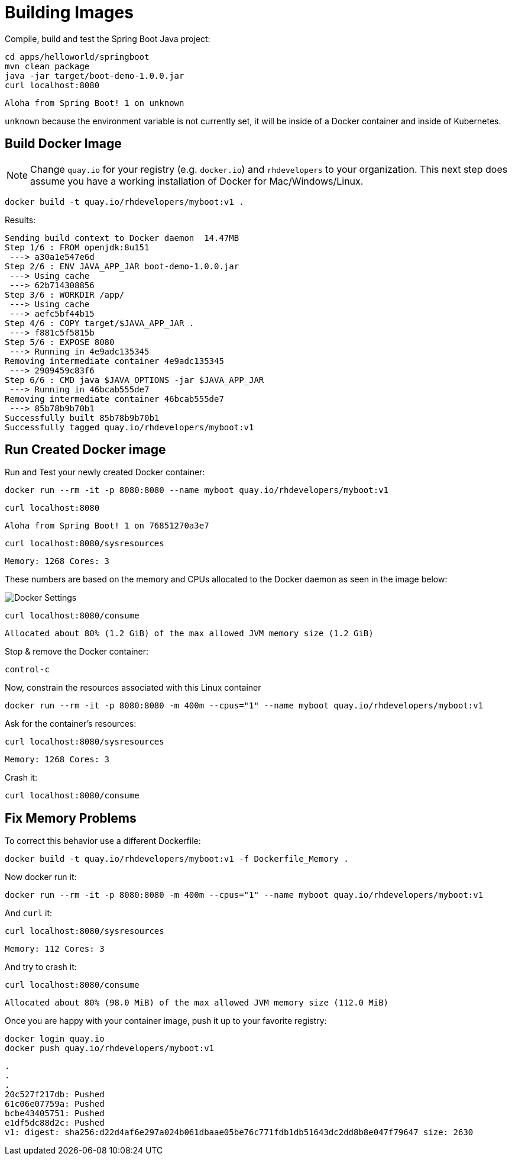 = Building Images

Compile, build and test the Spring Boot Java project:

[#build-building-images]
[.console-input]
[source, bash]
----
cd apps/helloworld/springboot
mvn clean package
java -jar target/boot-demo-1.0.0.jar
curl localhost:8080
----

[.console-output]
[source,bash]
----
Aloha from Spring Boot! 1 on unknown
----

`unknown` because the environment variable is not currently set, it will be inside of a Docker container and inside of Kubernetes.

== Build Docker Image

NOTE: Change `quay.io` for your registry (e.g. `docker.io`) and `rhdevelopers` to your organization.  This next step does assume you have a working installation of Docker for Mac/Windows/Linux.

[#build-container--building-images]
[.console-input]
[source, bash]
----
docker build -t quay.io/rhdevelopers/myboot:v1 .
----

Results:

[.console-output]
[source,bash]
----
Sending build context to Docker daemon  14.47MB
Step 1/6 : FROM openjdk:8u151
 ---> a30a1e547e6d
Step 2/6 : ENV JAVA_APP_JAR boot-demo-1.0.0.jar
 ---> Using cache
 ---> 62b714308856
Step 3/6 : WORKDIR /app/
 ---> Using cache
 ---> aefc5bf44b15
Step 4/6 : COPY target/$JAVA_APP_JAR .
 ---> f881c5f5815b
Step 5/6 : EXPOSE 8080
 ---> Running in 4e9adc135345
Removing intermediate container 4e9adc135345
 ---> 2909459c83f6
Step 6/6 : CMD java $JAVA_OPTIONS -jar $JAVA_APP_JAR
 ---> Running in 46bcab555de7
Removing intermediate container 46bcab555de7
 ---> 85b78b9b70b1
Successfully built 85b78b9b70b1
Successfully tagged quay.io/rhdevelopers/myboot:v1
----

== Run Created Docker image

Run and Test your newly created Docker container:

[#run-container-building-images]
[.console-input]
[source, bash]
----
docker run --rm -it -p 8080:8080 --name myboot quay.io/rhdevelopers/myboot:v1
----

[#curl-container-building-images]
[.console-input]
[source, bash]
----
curl localhost:8080
----

[.console-output]
[source,bash]
----
Aloha from Spring Boot! 1 on 76851270a3e7
----

[#curl-sys-container-building-images]
[.console-input]
[source, bash]
----
curl localhost:8080/sysresources
----

[.console-output]
[source,bash]
----
Memory: 1268 Cores: 3
----

These numbers are based on the memory and CPUs allocated to the Docker daemon as seen in the image below:

image::docker-settings.png[Docker Settings]

[#curl-consume-container-building-images]
[.console-input]
[source, bash]
----
curl localhost:8080/consume
----

[.console-output]
[source,bash]
----
Allocated about 80% (1.2 GiB) of the max allowed JVM memory size (1.2 GiB)
----

Stop & remove the Docker container:

----
control-c
----

Now, constrain the resources associated with this Linux container

[#run-container-constrained-building-images]
[.console-input]
[source, bash]
----
docker run --rm -it -p 8080:8080 -m 400m --cpus="1" --name myboot quay.io/rhdevelopers/myboot:v1
----

Ask for the container's resources:

[#curl-sys-constrained-container-building-images]
[.console-input]
[source, bash]
----
curl localhost:8080/sysresources
----

[.console-output]
[source,bash]
----
Memory: 1268 Cores: 3
----

Crash it:

[#curl-consume-crash-container-building-images]
[.console-input]
[source, bash]
----
curl localhost:8080/consume
----

== Fix Memory Problems

To correct this behavior use a different Dockerfile:

[#build-mem-container-building-images]
[.console-input]
[source, bash]
----
docker build -t quay.io/rhdevelopers/myboot:v1 -f Dockerfile_Memory .
----

Now docker run it:

[#run-sys-constrained-fix-container-building-images]
[.console-input]
[source, bash]
----
docker run --rm -it -p 8080:8080 -m 400m --cpus="1" --name myboot quay.io/rhdevelopers/myboot:v1
----

And `curl` it:

[#curl-sys-constrained-fix-container-building-images]
[.console-input]
[source, bash]
----
curl localhost:8080/sysresources
----

[.console-output]
[source,bash]
----
Memory: 112 Cores: 3
----

And try to crash it:

[#curl-consume-fix-container-building-images]
[.console-input]
[source, bash]
----
curl localhost:8080/consume
----

[.console-output]
[source,bash]
----
Allocated about 80% (98.0 MiB) of the max allowed JVM memory size (112.0 MiB)
----

Once you are happy with your container image, push it up to your favorite registry:

[#push-container-building-images]
[.console-input]
[source, bash]
----
docker login quay.io
docker push quay.io/rhdevelopers/myboot:v1
----

[.console-output]
[source,bash]
----
.
.
.
20c527f217db: Pushed
61c06e07759a: Pushed
bcbe43405751: Pushed
e1df5dc88d2c: Pushed
v1: digest: sha256:d22d4af6e297a024b061dbaae05be76c771fdb1db51643dc2dd8b8e047f79647 size: 2630
----
